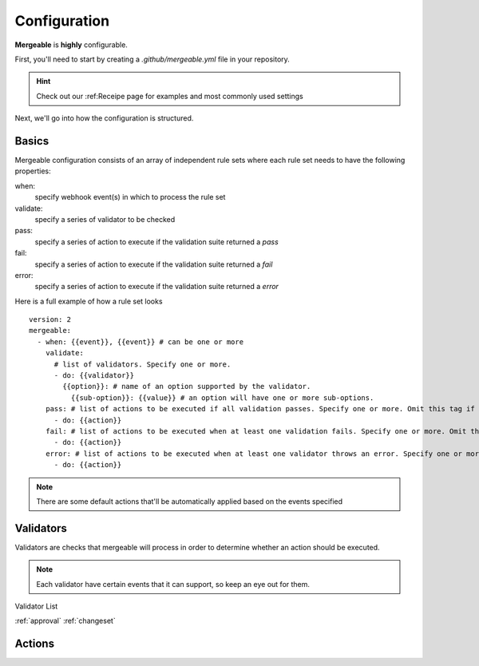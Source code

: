 Configuration
=====================================

**Mergeable** is **highly** configurable.

First, you'll need to start by creating a `.github/mergeable.yml` file in your repository.

.. hint::
  Check out our :ref:Receipe page for examples and most commonly used settings

Next, we'll go into how the configuration is structured.

Basics
------------------

Mergeable configuration consists of an array of independent rule sets where each rule set needs to have the following properties:

when:
    specify webhook event(s) in which to process the rule set
validate:
    specify a series of validator to be checked
pass:
    specify a series of action to execute if the validation suite returned a `pass`
fail:
    specify a series of action to execute if the validation suite returned a `fail`
error:
    specify a series of action to execute if the validation suite returned a `error`

Here is a full example of how a rule set looks

::

    version: 2
    mergeable:
      - when: {{event}}, {{event}} # can be one or more
        validate:
          # list of validators. Specify one or more.
          - do: {{validator}}
            {{option}}: # name of an option supported by the validator.
              {{sub-option}}: {{value}} # an option will have one or more sub-options.
        pass: # list of actions to be executed if all validation passes. Specify one or more. Omit this tag if no actions are needed.
          - do: {{action}}
        fail: # list of actions to be executed when at least one validation fails. Specify one or more. Omit this tag if no actions are needed.
          - do: {{action}}
        error: # list of actions to be executed when at least one validator throws an error. Specify one or more. Omit this tag if no actions are needed.
          - do: {{action}}

.. note::
    There are some default actions that'll be automatically applied based on the events specified

Validators
------------

Validators are checks that mergeable will process in order to determine whether an action should be executed.

.. note::
    Each validator have certain events that it can support, so keep an eye out for them.

Validator List

:ref:`approval`
:ref:`changeset`


Actions
------------


